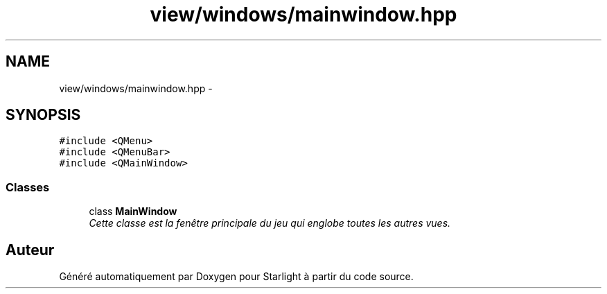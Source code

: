 .TH "view/windows/mainwindow.hpp" 3 "Vendredi 24 Avril 2015" "Starlight" \" -*- nroff -*-
.ad l
.nh
.SH NAME
view/windows/mainwindow.hpp \- 
.SH SYNOPSIS
.br
.PP
\fC#include <QMenu>\fP
.br
\fC#include <QMenuBar>\fP
.br
\fC#include <QMainWindow>\fP
.br

.SS "Classes"

.in +1c
.ti -1c
.RI "class \fBMainWindow\fP"
.br
.RI "\fICette classe est la fenêtre principale du jeu qui englobe toutes les autres vues\&. \fP"
.in -1c
.SH "Auteur"
.PP 
Généré automatiquement par Doxygen pour Starlight à partir du code source\&.
